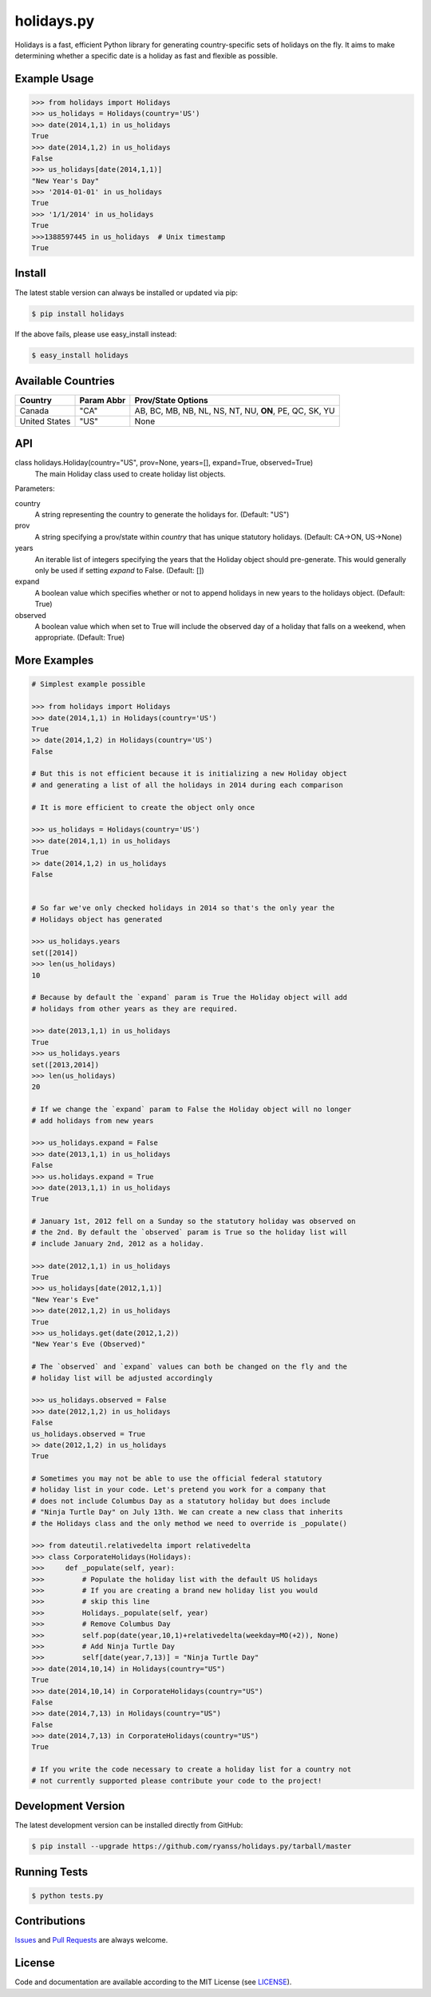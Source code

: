 ===========
holidays.py
===========

Holidays is a fast, efficient Python library for generating country-specific
sets of holidays on the fly. It aims to make determining whether a specific
date is a holiday as fast and flexible as possible.


Example Usage
-------------

.. code-block:: python

    >>> from holidays import Holidays
    >>> us_holidays = Holidays(country='US')
    >>> date(2014,1,1) in us_holidays
    True
    >>> date(2014,1,2) in us_holidays
    False
    >>> us_holidays[date(2014,1,1)]
    "New Year's Day"
    >>> '2014-01-01' in us_holidays
    True
    >>> '1/1/2014' in us_holidays
    True
    >>>1388597445 in us_holidays  # Unix timestamp
    True


Install
-------

The latest stable version can always be installed or updated via pip:

.. code-block:: bash

    $ pip install holidays

If the above fails, please use easy_install instead:

.. code-block:: bash

    $ easy_install holidays

Available Countries
-------------------

=============   ==========  ======================================================
Country         Param Abbr  Prov/State Options
=============   ==========  ======================================================
Canada          "CA"        AB, BC, MB, NB, NL, NS, NT, NU, **ON**, PE, QC, SK, YU
United States   "US"        None
=============   ==========  ======================================================


API
---

class holidays.Holiday(country="US", prov=None, years=[], expand=True, observed=True)
    The main Holiday class used to create holiday list objects.

Parameters:

country
    A string representing the country to generate the holidays for. (Default: "US")

prov
    A string specifying a prov/state within *country* that has unique statutory
    holidays. (Default: CA->ON, US->None)

years
    An iterable list of integers specifying the years that the Holiday object
    should pre-generate. This would generally only be used if setting *expand*
    to False. (Default: [])

expand
    A boolean value which specifies whether or not to append holidays in new
    years to the holidays object. (Default: True)

observed
    A boolean value which when set to True will include the observed day of a
    holiday that falls on a weekend, when appropriate. (Default: True)


More Examples
-------------

.. code-block:: python

    # Simplest example possible

    >>> from holidays import Holidays
    >>> date(2014,1,1) in Holidays(country='US')
    True
    >> date(2014,1,2) in Holidays(country='US')
    False

    # But this is not efficient because it is initializing a new Holiday object
    # and generating a list of all the holidays in 2014 during each comparison

    # It is more efficient to create the object only once

    >>> us_holidays = Holidays(country='US')
    >>> date(2014,1,1) in us_holidays
    True
    >> date(2014,1,2) in us_holidays
    False


    # So far we've only checked holidays in 2014 so that's the only year the
    # Holidays object has generated

    >>> us_holidays.years
    set([2014])
    >>> len(us_holidays)
    10

    # Because by default the `expand` param is True the Holiday object will add
    # holidays from other years as they are required.

    >>> date(2013,1,1) in us_holidays
    True
    >>> us_holidays.years
    set([2013,2014])
    >>> len(us_holidays)
    20

    # If we change the `expand` param to False the Holiday object will no longer
    # add holidays from new years

    >>> us_holidays.expand = False
    >>> date(2013,1,1) in us_holidays
    False
    >>> us.holidays.expand = True
    >>> date(2013,1,1) in us_holidays
    True

    # January 1st, 2012 fell on a Sunday so the statutory holiday was observed on
    # the 2nd. By default the `observed` param is True so the holiday list will
    # include January 2nd, 2012 as a holiday.

    >>> date(2012,1,1) in us_holidays
    True
    >>> us_holidays[date(2012,1,1)]
    "New Year's Eve"
    >>> date(2012,1,2) in us_holidays
    True
    >>> us_holidays.get(date(2012,1,2))
    "New Year's Eve (Observed)"

    # The `observed` and `expand` values can both be changed on the fly and the
    # holiday list will be adjusted accordingly

    >>> us_holidays.observed = False
    >>> date(2012,1,2) in us_holidays
    False
    us_holidays.observed = True
    >> date(2012,1,2) in us_holidays
    True

    # Sometimes you may not be able to use the official federal statutory
    # holiday list in your code. Let's pretend you work for a company that
    # does not include Columbus Day as a statutory holiday but does include
    # "Ninja Turtle Day" on July 13th. We can create a new class that inherits
    # the Holidays class and the only method we need to override is _populate()

    >>> from dateutil.relativedelta import relativedelta
    >>> class CorporateHolidays(Holidays):
    >>>     def _populate(self, year):
    >>>         # Populate the holiday list with the default US holidays
    >>>         # If you are creating a brand new holiday list you would
    >>>         # skip this line
    >>>         Holidays._populate(self, year)
    >>>         # Remove Columbus Day
    >>>         self.pop(date(year,10,1)+relativedelta(weekday=MO(+2)), None)
    >>>         # Add Ninja Turtle Day
    >>>         self[date(year,7,13)] = "Ninja Turtle Day"
    >>> date(2014,10,14) in Holidays(country="US")
    True
    >>> date(2014,10,14) in CorporateHolidays(country="US")
    False
    >>> date(2014,7,13) in Holidays(country="US")
    False
    >>> date(2014,7,13) in CorporateHolidays(country="US")
    True

    # If you write the code necessary to create a holiday list for a country not
    # not currently supported please contribute your code to the project!


Development Version
-------------------

The latest development version can be installed directly from GitHub:

.. code-block:: bash

    $ pip install --upgrade https://github.com/ryanss/holidays.py/tarball/master


Running Tests
-------------

.. code-block:: bash

    $ python tests.py


Contributions
-------------

.. _issues: https://github.com/ryanss/holidays.py/issues
.. __: https://github.com/ryanss/holidays.py/pulls

Issues_ and `Pull Requests`__ are always welcome.


License
-------

.. __: https://github.com/ryanss/holidays.py/raw/master/LICENSE

Code and documentation are available according to the MIT License
(see LICENSE__).
